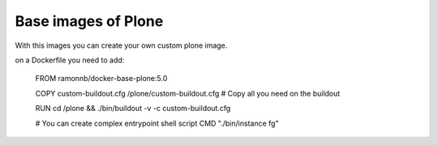 Base images of Plone
====================

With this images you can create your own custom plone image.

on a Dockerfile you need to add:

    FROM ramonnb/docker-base-plone:5.0

    COPY custom-buildout.cfg /plone/custom-buildout.cfg
    # Copy all you need on the buildout

    RUN cd /plone && ./bin/buildout -v -c custom-buildout.cfg

    # You can create complex entrypoint shell script
    CMD "./bin/instance fg"
